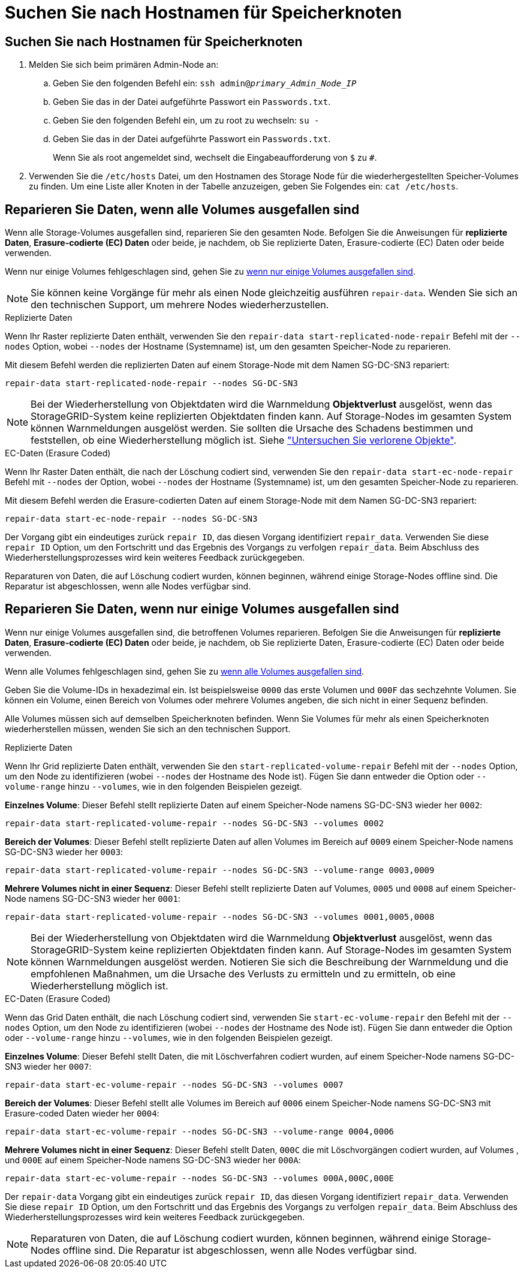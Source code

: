 = Suchen Sie nach Hostnamen für Speicherknoten
:allow-uri-read: 




== Suchen Sie nach Hostnamen für Speicherknoten

. Melden Sie sich beim primären Admin-Node an:
+
.. Geben Sie den folgenden Befehl ein: `ssh admin@_primary_Admin_Node_IP_`
.. Geben Sie das in der Datei aufgeführte Passwort ein `Passwords.txt`.
.. Geben Sie den folgenden Befehl ein, um zu root zu wechseln: `su -`
.. Geben Sie das in der Datei aufgeführte Passwort ein `Passwords.txt`.
+
Wenn Sie als root angemeldet sind, wechselt die Eingabeaufforderung von `$` zu `#`.



. Verwenden Sie die `/etc/hosts` Datei, um den Hostnamen des Storage Node für die wiederhergestellten Speicher-Volumes zu finden. Um eine Liste aller Knoten in der Tabelle anzuzeigen, geben Sie Folgendes ein: `cat /etc/hosts`.




== Reparieren Sie Daten, wenn alle Volumes ausgefallen sind

Wenn alle Storage-Volumes ausgefallen sind, reparieren Sie den gesamten Node. Befolgen Sie die Anweisungen für *replizierte Daten*, *Erasure-codierte (EC) Daten* oder beide, je nachdem, ob Sie replizierte Daten, Erasure-codierte (EC) Daten oder beide verwenden.

Wenn nur einige Volumes fehlgeschlagen sind, gehen Sie zu <<Reparieren Sie Daten, wenn nur einige Volumes ausgefallen sind>>.


NOTE: Sie können keine Vorgänge für mehr als einen Node gleichzeitig ausführen `repair-data`. Wenden Sie sich an den technischen Support, um mehrere Nodes wiederherzustellen.

[role="tabbed-block"]
====
.Replizierte Daten
--
Wenn Ihr Raster replizierte Daten enthält, verwenden Sie den `repair-data start-replicated-node-repair` Befehl mit der `--nodes` Option, wobei `--nodes` der Hostname (Systemname) ist, um den gesamten Speicher-Node zu reparieren.

Mit diesem Befehl werden die replizierten Daten auf einem Storage-Node mit dem Namen SG-DC-SN3 repariert:

`repair-data start-replicated-node-repair --nodes SG-DC-SN3`


NOTE: Bei der Wiederherstellung von Objektdaten wird die Warnmeldung *Objektverlust* ausgelöst, wenn das StorageGRID-System keine replizierten Objektdaten finden kann. Auf Storage-Nodes im gesamten System können Warnmeldungen ausgelöst werden. Sie sollten die Ursache des Schadens bestimmen und feststellen, ob eine Wiederherstellung möglich ist. Siehe link:../troubleshoot/investigating-lost-objects.html["Untersuchen Sie verlorene Objekte"].

--
.EC-Daten (Erasure Coded)
--
Wenn Ihr Raster Daten enthält, die nach der Löschung codiert sind, verwenden Sie den `repair-data start-ec-node-repair` Befehl mit `--nodes` der Option, wobei `--nodes` der Hostname (Systemname) ist, um den gesamten Speicher-Node zu reparieren.

Mit diesem Befehl werden die Erasure-codierten Daten auf einem Storage-Node mit dem Namen SG-DC-SN3 repariert:

`repair-data start-ec-node-repair --nodes SG-DC-SN3`

Der Vorgang gibt ein eindeutiges zurück `repair ID`, das diesen Vorgang identifiziert `repair_data`. Verwenden Sie diese `repair ID` Option, um den Fortschritt und das Ergebnis des Vorgangs zu verfolgen `repair_data`. Beim Abschluss des Wiederherstellungsprozesses wird kein weiteres Feedback zurückgegeben.

Reparaturen von Daten, die auf Löschung codiert wurden, können beginnen, während einige Storage-Nodes offline sind. Die Reparatur ist abgeschlossen, wenn alle Nodes verfügbar sind.

--
====


== Reparieren Sie Daten, wenn nur einige Volumes ausgefallen sind

Wenn nur einige Volumes ausgefallen sind, die betroffenen Volumes reparieren. Befolgen Sie die Anweisungen für *replizierte Daten*, *Erasure-codierte (EC) Daten* oder beide, je nachdem, ob Sie replizierte Daten, Erasure-codierte (EC) Daten oder beide verwenden.

Wenn alle Volumes fehlgeschlagen sind, gehen Sie zu <<Reparieren Sie Daten, wenn alle Volumes ausgefallen sind>>.

Geben Sie die Volume-IDs in hexadezimal ein. Ist beispielsweise `0000` das erste Volumen und `000F` das sechzehnte Volumen. Sie können ein Volume, einen Bereich von Volumes oder mehrere Volumes angeben, die sich nicht in einer Sequenz befinden.

Alle Volumes müssen sich auf demselben Speicherknoten befinden. Wenn Sie Volumes für mehr als einen Speicherknoten wiederherstellen müssen, wenden Sie sich an den technischen Support.

[role="tabbed-block"]
====
.Replizierte Daten
--
Wenn Ihr Grid replizierte Daten enthält, verwenden Sie den `start-replicated-volume-repair` Befehl mit der `--nodes` Option, um den Node zu identifizieren (wobei `--nodes` der Hostname des Node ist). Fügen Sie dann entweder die Option oder `--volume-range` hinzu `--volumes`, wie in den folgenden Beispielen gezeigt.

*Einzelnes Volume*: Dieser Befehl stellt replizierte Daten auf einem Speicher-Node namens SG-DC-SN3 wieder her `0002`:

`repair-data start-replicated-volume-repair --nodes SG-DC-SN3 --volumes 0002`

*Bereich der Volumes*: Dieser Befehl stellt replizierte Daten auf allen Volumes im Bereich auf `0009` einem Speicher-Node namens SG-DC-SN3 wieder her `0003`:

`repair-data start-replicated-volume-repair --nodes SG-DC-SN3 --volume-range 0003,0009`

*Mehrere Volumes nicht in einer Sequenz*: Dieser Befehl stellt replizierte Daten auf Volumes, `0005` und `0008` auf einem Speicher-Node namens SG-DC-SN3 wieder her `0001`:

`repair-data start-replicated-volume-repair --nodes SG-DC-SN3 --volumes 0001,0005,0008`


NOTE: Bei der Wiederherstellung von Objektdaten wird die Warnmeldung *Objektverlust* ausgelöst, wenn das StorageGRID-System keine replizierten Objektdaten finden kann. Auf Storage-Nodes im gesamten System können Warnmeldungen ausgelöst werden. Notieren Sie sich die Beschreibung der Warnmeldung und die empfohlenen Maßnahmen, um die Ursache des Verlusts zu ermitteln und zu ermitteln, ob eine Wiederherstellung möglich ist.

--
.EC-Daten (Erasure Coded)
--
Wenn das Grid Daten enthält, die nach Löschung codiert sind, verwenden Sie `start-ec-volume-repair` den Befehl mit der `--nodes` Option, um den Node zu identifizieren (wobei `--nodes` der Hostname des Node ist). Fügen Sie dann entweder die Option oder `--volume-range` hinzu `--volumes`, wie in den folgenden Beispielen gezeigt.

*Einzelnes Volume*: Dieser Befehl stellt Daten, die mit Löschverfahren codiert wurden, auf einem Speicher-Node namens SG-DC-SN3 wieder her `0007`:

`repair-data start-ec-volume-repair --nodes SG-DC-SN3 --volumes 0007`

*Bereich der Volumes*: Dieser Befehl stellt alle Volumes im Bereich auf `0006` einem Speicher-Node namens SG-DC-SN3 mit Erasure-coded Daten wieder her `0004`:

`repair-data start-ec-volume-repair --nodes SG-DC-SN3 --volume-range 0004,0006`

*Mehrere Volumes nicht in einer Sequenz*: Dieser Befehl stellt Daten, `000C` die mit Löschvorgängen codiert wurden, auf Volumes , und `000E` auf einem Speicher-Node namens SG-DC-SN3 wieder her `000A`:

`repair-data start-ec-volume-repair --nodes SG-DC-SN3 --volumes 000A,000C,000E`

Der `repair-data` Vorgang gibt ein eindeutiges zurück `repair ID`, das diesen Vorgang identifiziert `repair_data`. Verwenden Sie diese `repair ID` Option, um den Fortschritt und das Ergebnis des Vorgangs zu verfolgen `repair_data`. Beim Abschluss des Wiederherstellungsprozesses wird kein weiteres Feedback zurückgegeben.


NOTE: Reparaturen von Daten, die auf Löschung codiert wurden, können beginnen, während einige Storage-Nodes offline sind. Die Reparatur ist abgeschlossen, wenn alle Nodes verfügbar sind.

--
====